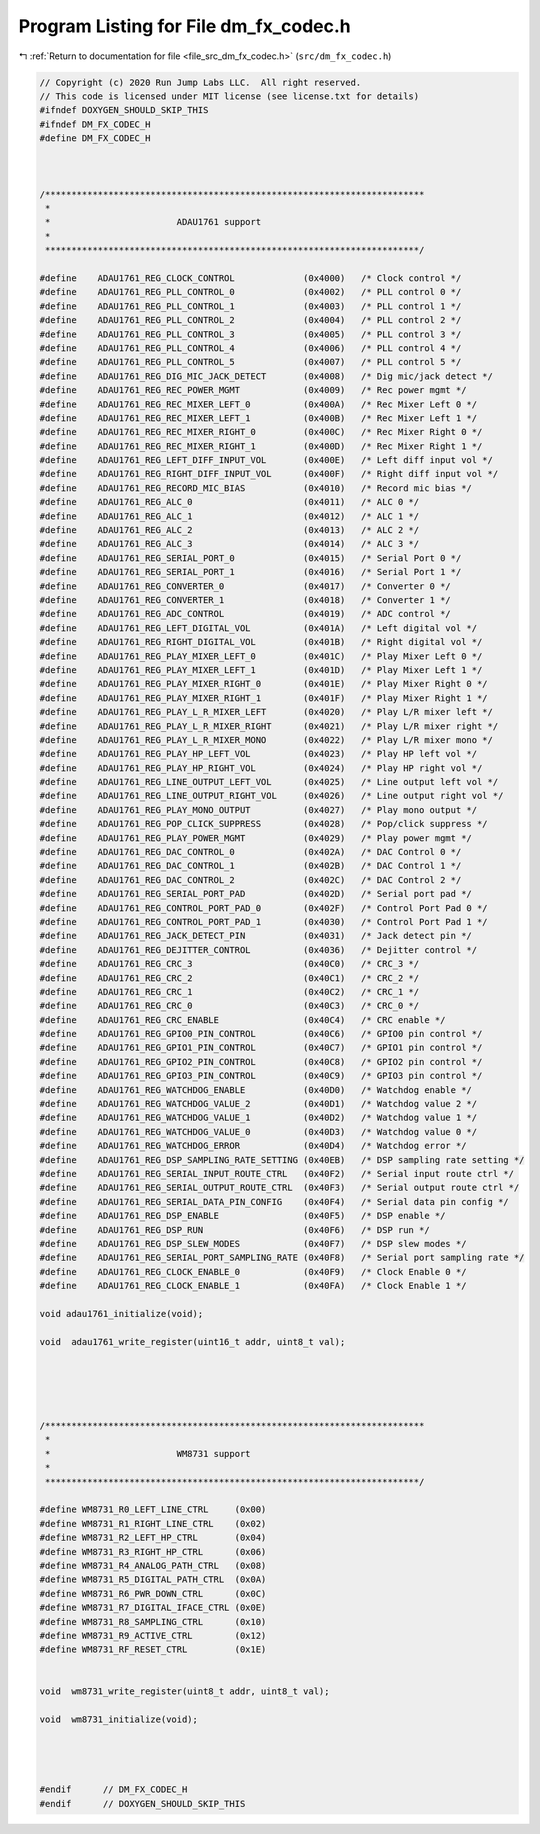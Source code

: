 
.. _program_listing_file_src_dm_fx_codec.h:

Program Listing for File dm_fx_codec.h
======================================

|exhale_lsh| :ref:`Return to documentation for file <file_src_dm_fx_codec.h>` (``src/dm_fx_codec.h``)

.. |exhale_lsh| unicode:: U+021B0 .. UPWARDS ARROW WITH TIP LEFTWARDS

.. code-block:: cpp

   // Copyright (c) 2020 Run Jump Labs LLC.  All right reserved. 
   // This code is licensed under MIT license (see license.txt for details)
   #ifndef DOXYGEN_SHOULD_SKIP_THIS
   #ifndef DM_FX_CODEC_H
   #define DM_FX_CODEC_H
   
   
   
   /************************************************************************
    *
    *                        ADAU1761 support
    *
    ***********************************************************************/
   
   #define    ADAU1761_REG_CLOCK_CONTROL             (0x4000)   /* Clock control */
   #define    ADAU1761_REG_PLL_CONTROL_0             (0x4002)   /* PLL control 0 */
   #define    ADAU1761_REG_PLL_CONTROL_1             (0x4003)   /* PLL control 1 */
   #define    ADAU1761_REG_PLL_CONTROL_2             (0x4004)   /* PLL control 2 */
   #define    ADAU1761_REG_PLL_CONTROL_3             (0x4005)   /* PLL control 3 */
   #define    ADAU1761_REG_PLL_CONTROL_4             (0x4006)   /* PLL control 4 */
   #define    ADAU1761_REG_PLL_CONTROL_5             (0x4007)   /* PLL control 5 */
   #define    ADAU1761_REG_DIG_MIC_JACK_DETECT       (0x4008)   /* Dig mic/jack detect */
   #define    ADAU1761_REG_REC_POWER_MGMT            (0x4009)   /* Rec power mgmt */
   #define    ADAU1761_REG_REC_MIXER_LEFT_0          (0x400A)   /* Rec Mixer Left 0 */
   #define    ADAU1761_REG_REC_MIXER_LEFT_1          (0x400B)   /* Rec Mixer Left 1 */
   #define    ADAU1761_REG_REC_MIXER_RIGHT_0         (0x400C)   /* Rec Mixer Right 0 */
   #define    ADAU1761_REG_REC_MIXER_RIGHT_1         (0x400D)   /* Rec Mixer Right 1 */
   #define    ADAU1761_REG_LEFT_DIFF_INPUT_VOL       (0x400E)   /* Left diff input vol */
   #define    ADAU1761_REG_RIGHT_DIFF_INPUT_VOL      (0x400F)   /* Right diff input vol */
   #define    ADAU1761_REG_RECORD_MIC_BIAS           (0x4010)   /* Record mic bias */
   #define    ADAU1761_REG_ALC_0                     (0x4011)   /* ALC 0 */
   #define    ADAU1761_REG_ALC_1                     (0x4012)   /* ALC 1 */
   #define    ADAU1761_REG_ALC_2                     (0x4013)   /* ALC 2 */
   #define    ADAU1761_REG_ALC_3                     (0x4014)   /* ALC 3 */
   #define    ADAU1761_REG_SERIAL_PORT_0             (0x4015)   /* Serial Port 0 */
   #define    ADAU1761_REG_SERIAL_PORT_1             (0x4016)   /* Serial Port 1 */
   #define    ADAU1761_REG_CONVERTER_0               (0x4017)   /* Converter 0 */
   #define    ADAU1761_REG_CONVERTER_1               (0x4018)   /* Converter 1 */
   #define    ADAU1761_REG_ADC_CONTROL               (0x4019)   /* ADC control */
   #define    ADAU1761_REG_LEFT_DIGITAL_VOL          (0x401A)   /* Left digital vol */
   #define    ADAU1761_REG_RIGHT_DIGITAL_VOL         (0x401B)   /* Right digital vol */
   #define    ADAU1761_REG_PLAY_MIXER_LEFT_0         (0x401C)   /* Play Mixer Left 0 */
   #define    ADAU1761_REG_PLAY_MIXER_LEFT_1         (0x401D)   /* Play Mixer Left 1 */
   #define    ADAU1761_REG_PLAY_MIXER_RIGHT_0        (0x401E)   /* Play Mixer Right 0 */
   #define    ADAU1761_REG_PLAY_MIXER_RIGHT_1        (0x401F)   /* Play Mixer Right 1 */
   #define    ADAU1761_REG_PLAY_L_R_MIXER_LEFT       (0x4020)   /* Play L/R mixer left */
   #define    ADAU1761_REG_PLAY_L_R_MIXER_RIGHT      (0x4021)   /* Play L/R mixer right */
   #define    ADAU1761_REG_PLAY_L_R_MIXER_MONO       (0x4022)   /* Play L/R mixer mono */
   #define    ADAU1761_REG_PLAY_HP_LEFT_VOL          (0x4023)   /* Play HP left vol */
   #define    ADAU1761_REG_PLAY_HP_RIGHT_VOL         (0x4024)   /* Play HP right vol */
   #define    ADAU1761_REG_LINE_OUTPUT_LEFT_VOL      (0x4025)   /* Line output left vol */
   #define    ADAU1761_REG_LINE_OUTPUT_RIGHT_VOL     (0x4026)   /* Line output right vol */
   #define    ADAU1761_REG_PLAY_MONO_OUTPUT          (0x4027)   /* Play mono output */
   #define    ADAU1761_REG_POP_CLICK_SUPPRESS        (0x4028)   /* Pop/click suppress */
   #define    ADAU1761_REG_PLAY_POWER_MGMT           (0x4029)   /* Play power mgmt */
   #define    ADAU1761_REG_DAC_CONTROL_0             (0x402A)   /* DAC Control 0 */
   #define    ADAU1761_REG_DAC_CONTROL_1             (0x402B)   /* DAC Control 1 */
   #define    ADAU1761_REG_DAC_CONTROL_2             (0x402C)   /* DAC Control 2 */
   #define    ADAU1761_REG_SERIAL_PORT_PAD           (0x402D)   /* Serial port pad */
   #define    ADAU1761_REG_CONTROL_PORT_PAD_0        (0x402F)   /* Control Port Pad 0 */
   #define    ADAU1761_REG_CONTROL_PORT_PAD_1        (0x4030)   /* Control Port Pad 1 */
   #define    ADAU1761_REG_JACK_DETECT_PIN           (0x4031)   /* Jack detect pin */
   #define    ADAU1761_REG_DEJITTER_CONTROL          (0x4036)   /* Dejitter control */
   #define    ADAU1761_REG_CRC_3                     (0x40C0)   /* CRC_3 */
   #define    ADAU1761_REG_CRC_2                     (0x40C1)   /* CRC_2 */
   #define    ADAU1761_REG_CRC_1                     (0x40C2)   /* CRC_1 */
   #define    ADAU1761_REG_CRC_0                     (0x40C3)   /* CRC_0 */
   #define    ADAU1761_REG_CRC_ENABLE                (0x40C4)   /* CRC enable */
   #define    ADAU1761_REG_GPIO0_PIN_CONTROL         (0x40C6)   /* GPIO0 pin control */
   #define    ADAU1761_REG_GPIO1_PIN_CONTROL         (0x40C7)   /* GPIO1 pin control */
   #define    ADAU1761_REG_GPIO2_PIN_CONTROL         (0x40C8)   /* GPIO2 pin control */
   #define    ADAU1761_REG_GPIO3_PIN_CONTROL         (0x40C9)   /* GPIO3 pin control */
   #define    ADAU1761_REG_WATCHDOG_ENABLE           (0x40D0)   /* Watchdog enable */
   #define    ADAU1761_REG_WATCHDOG_VALUE_2          (0x40D1)   /* Watchdog value 2 */
   #define    ADAU1761_REG_WATCHDOG_VALUE_1          (0x40D2)   /* Watchdog value 1 */
   #define    ADAU1761_REG_WATCHDOG_VALUE_0          (0x40D3)   /* Watchdog value 0 */
   #define    ADAU1761_REG_WATCHDOG_ERROR            (0x40D4)   /* Watchdog error */
   #define    ADAU1761_REG_DSP_SAMPLING_RATE_SETTING (0x40EB)   /* DSP sampling rate setting */
   #define    ADAU1761_REG_SERIAL_INPUT_ROUTE_CTRL   (0x40F2)   /* Serial input route ctrl */
   #define    ADAU1761_REG_SERIAL_OUTPUT_ROUTE_CTRL  (0x40F3)   /* Serial output route ctrl */
   #define    ADAU1761_REG_SERIAL_DATA_PIN_CONFIG    (0x40F4)   /* Serial data pin config */
   #define    ADAU1761_REG_DSP_ENABLE                (0x40F5)   /* DSP enable */
   #define    ADAU1761_REG_DSP_RUN                   (0x40F6)   /* DSP run */
   #define    ADAU1761_REG_DSP_SLEW_MODES            (0x40F7)   /* DSP slew modes */
   #define    ADAU1761_REG_SERIAL_PORT_SAMPLING_RATE (0x40F8)   /* Serial port sampling rate */
   #define    ADAU1761_REG_CLOCK_ENABLE_0            (0x40F9)   /* Clock Enable 0 */
   #define    ADAU1761_REG_CLOCK_ENABLE_1            (0x40FA)   /* Clock Enable 1 */
   
   void adau1761_initialize(void);
   
   void  adau1761_write_register(uint16_t addr, uint8_t val);
   
   
   
   
   
   /************************************************************************
    *
    *                        WM8731 support
    *
    ***********************************************************************/
   
   #define WM8731_R0_LEFT_LINE_CTRL     (0x00)
   #define WM8731_R1_RIGHT_LINE_CTRL    (0x02)
   #define WM8731_R2_LEFT_HP_CTRL       (0x04)
   #define WM8731_R3_RIGHT_HP_CTRL      (0x06)
   #define WM8731_R4_ANALOG_PATH_CTRL   (0x08)
   #define WM8731_R5_DIGITAL_PATH_CTRL  (0x0A)
   #define WM8731_R6_PWR_DOWN_CTRL      (0x0C)
   #define WM8731_R7_DIGITAL_IFACE_CTRL (0x0E)
   #define WM8731_R8_SAMPLING_CTRL      (0x10)
   #define WM8731_R9_ACTIVE_CTRL        (0x12)
   #define WM8731_RF_RESET_CTRL         (0x1E)
   
   
   void  wm8731_write_register(uint8_t addr, uint8_t val);
   
   void  wm8731_initialize(void);
   
   
   
   
   #endif      // DM_FX_CODEC_H
   #endif      // DOXYGEN_SHOULD_SKIP_THIS
